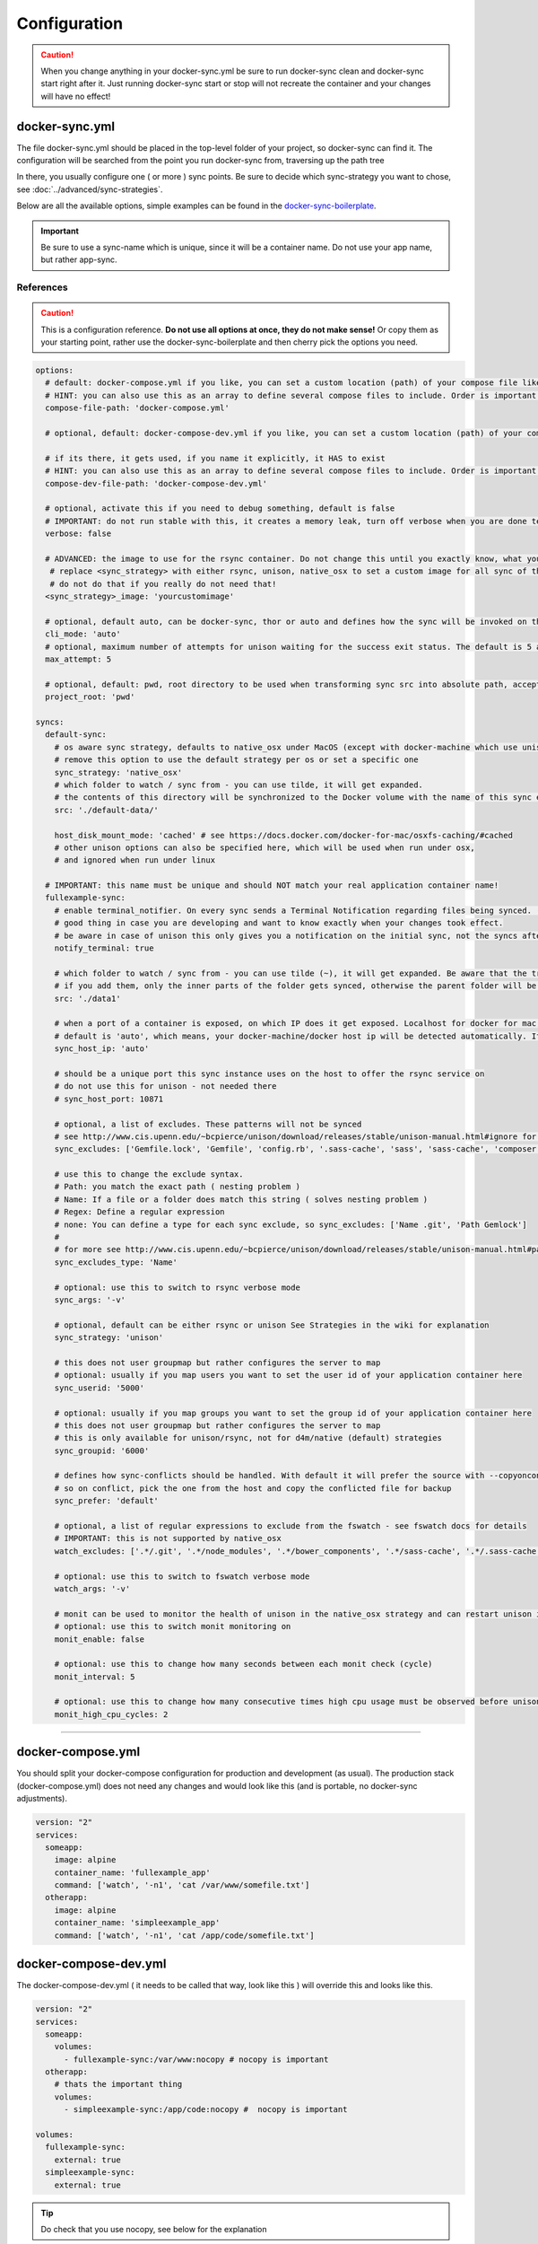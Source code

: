 *************
Configuration
*************

.. caution::

    When you change anything in your docker-sync.yml be sure to run docker-sync clean and docker-sync start right after it. Just running docker-sync start or stop will not recreate the container and your changes will have no effect!

docker-sync.yml
===============

The file docker-sync.yml should be placed in the top-level folder of your project, so docker-sync can find it. The configuration will be searched from the point you run docker-sync from, traversing up the path tree

In there, you usually configure one ( or more ) sync points. Be sure to decide which sync-strategy you want to chose, see :doc:`../advanced/sync-strategies`.

Below are all the available options, simple examples can be found in the docker-sync-boilerplate_.

.. important::

    Be sure to use a sync-name which is unique, since it will be a container name. Do not use your app name, but rather app-sync.

.. _docker-sync-boilerplate: https://github.com/EugenMayer/docker-sync-boilerplate

References
----------

.. caution::

    This is a configuration reference. **Do not use all options at once, they do not make sense!** Or copy them as your starting point, rather use the docker-sync-boilerplate and then cherry pick the options you need.

.. code-block:: yaml

    options:
      # default: docker-compose.yml if you like, you can set a custom location (path) of your compose file like ~/app/compose.yml
      # HINT: you can also use this as an array to define several compose files to include. Order is important!
      compose-file-path: 'docker-compose.yml'

      # optional, default: docker-compose-dev.yml if you like, you can set a custom location (path) of your compose file. Do not set it, if you do not want to use it at all

      # if its there, it gets used, if you name it explicitly, it HAS to exist
      # HINT: you can also use this as an array to define several compose files to include. Order is important!
      compose-dev-file-path: 'docker-compose-dev.yml'

      # optional, activate this if you need to debug something, default is false
      # IMPORTANT: do not run stable with this, it creates a memory leak, turn off verbose when you are done testing
      verbose: false

      # ADVANCED: the image to use for the rsync container. Do not change this until you exactly know, what you are doing
       # replace <sync_strategy> with either rsync, unison, native_osx to set a custom image for all sync of this type
       # do not do that if you really do not need that!
      <sync_strategy>_image: 'yourcustomimage'

      # optional, default auto, can be docker-sync, thor or auto and defines how the sync will be invoked on the cli. Mostly depending if your are using docker-sync solo, scaffolded or in development ( thor )
      cli_mode: 'auto'
      # optional, maximum number of attempts for unison waiting for the success exit status. The default is 5 attempts (1-second sleep for each attempt). Only used in unison.
      max_attempt: 5

      # optional, default: pwd, root directory to be used when transforming sync src into absolute path, accepted values: pwd (current working directory), config_path (the directory where docker-sync.yml is found)
      project_root: 'pwd'

    syncs:
      default-sync:
        # os aware sync strategy, defaults to native_osx under MacOS (except with docker-machine which use unison), and native docker volume under linux
        # remove this option to use the default strategy per os or set a specific one
        sync_strategy: 'native_osx'
        # which folder to watch / sync from - you can use tilde, it will get expanded.
        # the contents of this directory will be synchronized to the Docker volume with the name of this sync entry ('default-sync' here)
        src: './default-data/'

        host_disk_mount_mode: 'cached' # see https://docs.docker.com/docker-for-mac/osxfs-caching/#cached
        # other unison options can also be specified here, which will be used when run under osx,
        # and ignored when run under linux

      # IMPORTANT: this name must be unique and should NOT match your real application container name!
      fullexample-sync:
        # enable terminal_notifier. On every sync sends a Terminal Notification regarding files being synced. ( Mac Only ).
        # good thing in case you are developing and want to know exactly when your changes took effect.
        # be aware in case of unison this only gives you a notification on the initial sync, not the syncs after changes.
        notify_terminal: true

        # which folder to watch / sync from - you can use tilde (~), it will get expanded. Be aware that the trailing slash makes a difference
        # if you add them, only the inner parts of the folder gets synced, otherwise the parent folder will be synced as top-level folder
        src: './data1'

        # when a port of a container is exposed, on which IP does it get exposed. Localhost for docker for mac, something else for docker-machine
        # default is 'auto', which means, your docker-machine/docker host ip will be detected automatically. If you set this to a concrete IP, this ip will be enforced
        sync_host_ip: 'auto'

        # should be a unique port this sync instance uses on the host to offer the rsync service on
        # do not use this for unison - not needed there
        # sync_host_port: 10871

        # optional, a list of excludes. These patterns will not be synced
        # see http://www.cis.upenn.edu/~bcpierce/unison/download/releases/stable/unison-manual.html#ignore for the possible syntax and see sync_excludes_type below
        sync_excludes: ['Gemfile.lock', 'Gemfile', 'config.rb', '.sass-cache', 'sass', 'sass-cache', 'composer.json' , 'bower.json', 'package.json', 'Gruntfile*', 'bower_components', 'node_modules', '.gitignore', '.git', '*.coffee', '*.scss', '*.sass']

        # use this to change the exclude syntax.
        # Path: you match the exact path ( nesting problem )
        # Name: If a file or a folder does match this string ( solves nesting problem )
        # Regex: Define a regular expression
        # none: You can define a type for each sync exclude, so sync_excludes: ['Name .git', 'Path Gemlock']
        #
        # for more see http://www.cis.upenn.edu/~bcpierce/unison/download/releases/stable/unison-manual.html#pathspec
        sync_excludes_type: 'Name'

        # optional: use this to switch to rsync verbose mode
        sync_args: '-v'

        # optional, default can be either rsync or unison See Strategies in the wiki for explanation
        sync_strategy: 'unison'

        # this does not user groupmap but rather configures the server to map
        # optional: usually if you map users you want to set the user id of your application container here
        sync_userid: '5000'

        # optional: usually if you map groups you want to set the group id of your application container here
        # this does not user groupmap but rather configures the server to map
        # this is only available for unison/rsync, not for d4m/native (default) strategies
        sync_groupid: '6000'
        
        # defines how sync-conflicts should be handled. With default it will prefer the source with --copyonconflict
        # so on conflict, pick the one from the host and copy the conflicted file for backup
        sync_prefer: 'default'

        # optional, a list of regular expressions to exclude from the fswatch - see fswatch docs for details
        # IMPORTANT: this is not supported by native_osx
        watch_excludes: ['.*/.git', '.*/node_modules', '.*/bower_components', '.*/sass-cache', '.*/.sass-cache', '.*/.sass-cache', '.coffee', '.scss', '.sass', '.gitignore']

        # optional: use this to switch to fswatch verbose mode
        watch_args: '-v'

        # monit can be used to monitor the health of unison in the native_osx strategy and can restart unison if it detects a problem
        # optional: use this to switch monit monitoring on
        monit_enable: false

        # optional: use this to change how many seconds between each monit check (cycle)
        monit_interval: 5

        # optional: use this to change how many consecutive times high cpu usage must be observed before unison is restarted
        monit_high_cpu_cycles: 2

-----

.. _docker-compose-yml:

docker-compose.yml
==================

You should split your docker-compose configuration for production and development (as usual). The production stack (docker-compose.yml) does not need any changes and would look like this (and is portable, no docker-sync adjustments).

.. code-block:: yaml

    version: "2"
    services:
      someapp:
        image: alpine
        container_name: 'fullexample_app'
        command: ['watch', '-n1', 'cat /var/www/somefile.txt']
      otherapp:
        image: alpine
        container_name: 'simpleexample_app'
        command: ['watch', '-n1', 'cat /app/code/somefile.txt']

docker-compose-dev.yml
======================

The docker-compose-dev.yml ( it needs to be called that way, look like this ) will override this and looks like this.

.. code-block:: yaml

    version: "2"
    services:
      someapp:
        volumes:
          - fullexample-sync:/var/www:nocopy # nocopy is important
      otherapp:
        # thats the important thing
        volumes:
          - simpleexample-sync:/app/code:nocopy #  nocopy is important

    volumes:
      fullexample-sync:
        external: true
      simpleexample-sync:
        external: true

.. tip::

    Do check that you use nocopy, see below for the explanation

So the docker-compose-dev.yml includes the volume mounts and definitions - your production docker-compose.yml will be overlaid by this when starting the stack with

.. code-block:: shell

    docker-sync-stack start

This effectively does this in docker-compose terms

.. code-block:: shell

    docker-compose -f docker-compose.yml -f docker-compose-dev.yml up

Portable docker-compose.yml
---------------------------

Most of you do not want to inject docker-sync specific things into the production ``docker-compose.yml`` to keep it portable. There is a good way to achieve this very cleanly based on docker-compose overrides.

1. Create a ``docker-compose.yml`` (you might already have that one) - that is your production file. Do not change anything here, just keep it the way you would run your production environment.
2. Create a ``docker-compose-dev.yml`` - this is where you put your overrides into. You will add the external volume and the mount here, also adding other development ENV variables you might need anyway

Start your compose using:

.. code-block:: shell

    docker-compose -f docker-compose.yml -f docker-compose-dev.yml up

If you only have macOS- and Linux-based development environments, create ``docker-compose-Linux.yml`` and ``docker-compose-Darwin.yml`` to put your OS-specific overrides into. Then you may start up your dev environment as:

.. code-block:: shell

    docker-compose -f docker-compose.yml -f docker-compose-$(uname -s).yml up

You can simplify this command by creating an appropriate `shell alias`_ or a Makefile_. There is also a `feature undergo`_ to let ``docker-sync-stack`` support this out of the box, by simply calling:

.. code-block:: shell

    docker-sync-stack start

A good example for this is a part of the `boilerplate project`_.

.. _shell alias: https://en.wikipedia.org/wiki/Alias_(command)
.. _Makefile: https://en.wikipedia.org/wiki/Makefile
.. _feature undergo: https://github.com/EugenMayer/docker-sync/issues/41
.. _boilerplate project: https://github.com/EugenMayer/docker-sync-boilerplate


.. _why-nocopy-important:

Why :nocopy is important?
=========================

In case the folder we mount to has been declared as a VOLUME during image build, its content will be merged with the name volume we mount from the host - and thats not what we want. So with nocopy we ignore the contents which have been on the initial volume / image and do enforce the content from our host on the initial wiring


.. code-block:: yaml

    version: "2"
    services:
      someapp:
        volumes:
          - fullexample-sync:/var/www

to

.. code-block:: yaml

    version: "2"
    services:
      someapp:
        volumes:
          - fullexample-sync:/var/www:nocopy

.. _environment-variables:

Environment variables support
=============================

Docker-sync supports the use of environment variables from version 0.2.0.

The support is added via implementation of https://github.com/bkeepers/dotenv.

You can set your environment variables by creating a .env file at the root of your project (or form where you will be running the docker-sync commands).

The environment variables work the same as they do with docker-compose.

This allows for simplifying your setup, as you are now able to change the project dependent values instead of modifying yaml files for each project.


.. tip::

    You can change the default file using ``DOCKER_SYNC_ENV_FILE``, e.g. if .env is already used for something else, you could use ``.docker-sync-env`` by setting export ``DOCKER_SYNC_ENV_FILE=.docker-sync-env``


.. code-block:: shell

    # contents of your .env file
    WEB_ROOT=/Users/me/Development/web
    API_ROOT=./dir

The environment variables will be picked up by docker-compose

.. code-block:: yaml

    services:
      api:
        build: ${API_ROOT}

and by docker-sync as well.

.. code-block:: yaml

    # WEB_ROOT is /Users/me/Development/web
    syncs:
      web-rsync:
        src: "${WEB_ROOT}"

For a detailed example take a look at https://github.com/EugenMayer/docker-sync-boilerplate/tree/master/dynamic-configuration-dotnev.
